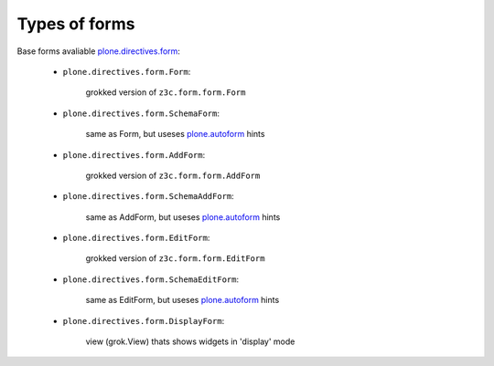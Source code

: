 Types of forms
==============

Base forms avaliable `plone.directives.form`_:

    * ``plone.directives.form.Form``:

            grokked version of ``z3c.form.form.Form``

    * ``plone.directives.form.SchemaForm``:

            same as Form, but useses `plone.autoform`_ hints

    * ``plone.directives.form.AddForm``: 

            grokked version of ``z3c.form.form.AddForm``

    * ``plone.directives.form.SchemaAddForm``: 

            same as AddForm, but useses `plone.autoform`_ hints

    * ``plone.directives.form.EditForm``: 

            grokked version of ``z3c.form.form.EditForm``

    * ``plone.directives.form.SchemaEditForm``: 

            same as EditForm, but useses `plone.autoform`_ hints

    * ``plone.directives.form.DisplayForm``: 

            view (grok.View) thats shows widgets in 'display' mode

.. _`plone.directives.form`: http://pypi.python.org/pypi/plone.directives.form
.. _`plone.autoform`: http://pypi.python.org/pypi/plone.autoform
.. _`five.grok`: http://pypi.python.org/pypi/five.grok
